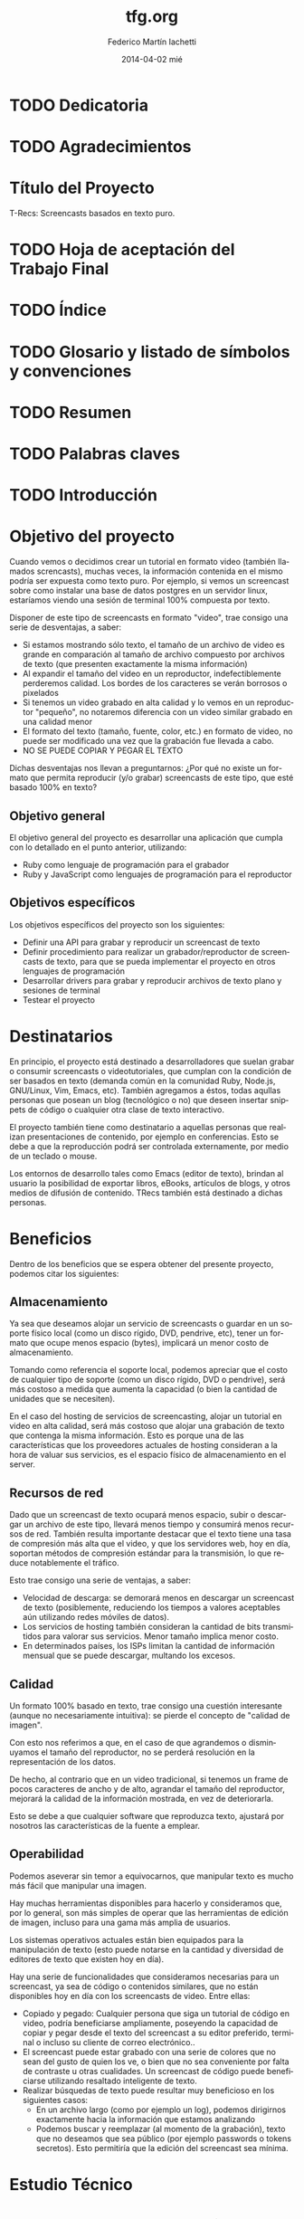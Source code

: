 #+TITLE:     tfg.org
#+AUTHOR:    Federico Martín Iachetti
#+EMAIL:     fedex@lily
#+DATE:      2014-04-02 mié
#+DESCRIPTION:
#+KEYWORDS:
#+LANGUAGE:  en
#+OPTIONS:   H:5 num:t toc:t \n:nil @:t ::t |:t ^:nil -:t f:t *:t <:t
#+OPTIONS:   TeX:t LaTeX:t skip:nil d:nil todo:t pri:nil tags:not-in-toc
#+INFOJS_OPT: view:info toc:nil ltoc:t mouse:underline buttons:0 path:http://orgmode.org/org-info.js
#+EXPORT_SELECT_TAGS: export
#+EXPORT_EXCLUDE_TAGS: noexport
#+LINK_UP:
#+LINK_HOME:
#+XSLT:

# INFORME DE TRABAJO FINAL DE GRADO

# La elaboración de un informe de Trabajo Final de Grado tiene como finalidad documentar la actividad realizada por el alumno durante su Trabajo Final de Grado, y servir de base para la evaluación del mismo con el fin de su correspondiente acreditación.

# El informe del Trabajo Final de Grado debe contener los objetivos de dicho trabajo, sus características, sus partes fundamentales (diagrama de bloques, si corresponde), su campo de aplicación, su nivel de innovación y demás aspectos que se consideren oportunos. También se indicarán claramente las fases de desarrollo que se han seguido.

# En analogía con su futura actividad profesional, el alumno deberá explicitar en el informe la suficiente información para que el Tribunal Evaluador (en la vida profesional el “comprador”, la Gerencia, etc) entienda claramente qué se desarrolló, cómo, con qué medios, en cuánto tiempo, etc.

# Es importante que los datos volcados en el documento sean reales y verificables, ya que es  parte de la formación profesional y permite una mejor valoración del trabajo realizado.

# El documento conteniendo el Informe de TFG deberá responder al esquema que se muestra a continuación, se presentará impreso en hoja tamaño IRAM A4 y en formato digital en archivo tipo MS Word ® .

# Ante cualquier duda acerca de cómo completar la información solicitada, el interesado podrá recurrir al Director del Departamento Práctica Profesional, quien lo asesorará al respecto.

# ESQUEMA DEL INFORME DEL PROYECTO FINAL DE GRADO

# El presente esquema responde a la estructura establecida en el “REGLAMENTO GENERAL DE TRABAJO FINAL DE GRADO TRABAJO FINAL DE PREGRADO”, establecido por Resolución Rectoral Nº310/01.

* TODO Dedicatoria


* TODO Agradecimientos

* Título del Proyecto
# Título completo del proyecto. Debe contener las palabras claves para tener un concepto del trabajo que se va a realizar. La longitud debe ser entre 100 a 150 letras incluyendo los espacios en blanco
T-Recs: Screencasts basados en texto puro.

* TODO Hoja de aceptación del Trabajo Final

* TODO Índice

* TODO Glosario y listado de símbolos y convenciones

* TODO Resumen
# El resumen debe dar una idea cabal y concreta de la esencia del trabajo. Se escribe cuando el trabajo ha sido terminado. Su longitud debe ser de alrededor de doscientas palabras.
# El resumen debe contener cinco elementos claves:
# 1. Problema, necesidad u oportunidad que motivó a la realización del trabajo
# 2. Breve declaración de los objetivos específicos
# 3. Breve descripción de la metodología
# 4. Los principales y resultados y conclusiones.
# 5. Consecuencias o implicancias del trabajo

* TODO Palabras claves

* TODO Introducción
# La introducción es una parte argumentativa del informe en la que se debe expresar la motivación para la selección del tema del Trabajo Final de Grado: sea ésta, por ejemplo, solucionar un problema, Satisfacer una necesidad, aprovechar una oportunidad o interés personal en el tema.
# Se deberá argumentar sobre la importancia del tema y en qué tipos de situaciones se aplica.
# En esta parte también se debe explicitar cómo se ha acotado el tema, dentro de qué límites o bajo qué condiciones se trabajará y los enfoques empleados.

* Objetivo del proyecto
# Debe declararse un objetivo general del TFG y varios objetivos específicos. Los objetivos específicos deben ser operativos y deben estar contenidos en el objetivo general, es decir, abarcados por éste.
# Cada objetivo comienza con un verbo infinitivo. No debe confundirse un objetivo con un procedimiento.

Cuando vemos o decidimos crear un tutorial en formato video (también llamados screncasts), muchas veces, la información contenida en el mismo podría ser expuesta como texto puro. Por ejemplo, si vemos un screencast sobre como instalar una base de datos postgres en un servidor linux, estaríamos viendo una sesión de terminal 100% compuesta por texto.

Disponer de este tipo de screencasts en formato "video", trae consigo una serie de desventajas, a saber:
- Si estamos mostrando sólo texto, el tamaño de un archivo de video es grande en comparación al tamaño de archivo compuesto por archivos de texto (que presenten exactamente la misma información)
- Al expandir el tamaño del video en un reproductor, indefectiblemente perderemos calidad. Los bordes de los caracteres se verán borrosos o pixelados
- Si tenemos un video grabado en alta calidad y lo vemos en un reproductor "pequeño", no notaremos diferencia con un video similar grabado en una calidad menor
- El formato del texto (tamaño, fuente, color, etc.) en formato de video, no puede ser modificado una vez que la grabación fue llevada a cabo.
- NO SE PUEDE COPIAR Y PEGAR EL TEXTO

Dichas desventajas nos llevan a preguntarnos:
¿Por qué no existe un formato que permita reproducir (y/o grabar) screencasts de este tipo, que esté basado 100% en texto?

** Objetivo general
El objetivo general del proyecto es desarrollar una aplicación que cumpla con lo detallado en el punto anterior, utilizando:
- Ruby como lenguaje de programación para el grabador
- Ruby y JavaScript como lenguajes de programación para el reproductor

** Objetivos específicos
Los objetivos específicos del proyecto son los siguientes:
- Definir una API para grabar y reproducir un screencast de texto
- Definir procedimiento para realizar un grabador/reproductor de screencasts de texto, para que se pueda implementar el proyecto en otros lenguajes de programación
- Desarrollar drivers para grabar y reproducir archivos de texto plano y sesiones de terminal
- Testear el proyecto


* Destinatarios
# Debe indicarse si el TFG se realizó a pedido de alguna empresa o entidad solicitante, quiénes serían los interesados en el mismo o los potenciales usuarios del producto resultante.
En principio, el proyecto está destinado a desarrolladores que suelan grabar o consumir screencasts o videotutoriales, que cumplan con la condición de ser basados en texto (demanda común en la comunidad Ruby, Node.js, GNU/Linux, Vim, Emacs, etc). También agregamos a éstos, todas aqullas personas que posean un blog (tecnológico o no) que deseen insertar snippets de código o cualquier otra clase de texto interactivo.

El proyecto también tiene como destinatario a aquellas personas que realizan presentaciones de contenido, por ejemplo en conferencias. Esto se debe a que la reproducción podrá ser controlada externamente, por medio de un teclado o mouse.

Los entornos de desarrollo tales como Emacs (editor de texto), brindan al usuario la posibilidad de exportar libros, eBooks, artículos de blogs, y otros medios de difusión de contenido. TRecs también está destinado a dichas personas.

* Beneficios
# Se debe explicitar exhaustivamente los beneficios que se pretende alcanzar con el proyecto:  mayor precio por mejoras de prestaciones, ahorro de costos por mayor eficiencia, reducción de pérdidas, limitación de deterioro, mayor vida útil, etc.
# Se debe valorizar monetariamente los beneficios que sean cuantificables, explicitando la  metodología .
# Si los beneficios son intangibles se debe explicitar en forma clara y concisa su naturaleza a fin de fundamentar las bondades aducidas (presencia en el medio, mejora de la imagen, mejora en la seguridad, etc.).

Dentro de los beneficios que se espera obtener del presente proyecto, podemos citar los siguientes:

** Almacenamiento
Ya sea que deseamos alojar un servicio de screencasts o guardar en un soporte físico local (como un disco rígido, DVD, pendrive, etc), tener un formato que ocupe menos espacio (bytes), implicará un menor costo de almacenamiento.

Tomando como referencia el soporte local, podemos apreciar que el costo de cualquier tipo de soporte (como un disco rígido, DVD o pendrive), será más costoso a medida que aumenta la capacidad (o bien la cantidad de unidades que se necesiten).

En el caso del hosting de servicios de screencasting, alojar un tutorial en video en alta calidad, será más costoso que alojar una grabación de texto que contenga la misma información. Esto es porque una de las características que los proveedores actuales de hosting consideran a la hora de valuar sus servicios, es el espacio físico de almacenamiento en el server.

** Recursos de red
Dado que un screencast de texto ocupará menos espacio, subir o descargar un archivo de este tipo, llevará menos tiempo y consumirá menos recursos de red. También resulta importante destacar que el texto tiene una tasa de compresión más alta que el video, y que los servidores web, hoy en día, soportan métodos de compresión estándar para la transmisión, lo que reduce notablemente el tráfico.

Esto trae consigo una serie de ventajas, a saber:
- Velocidad de descarga: se demorará menos en descargar un screencast de texto (posiblemente, reduciendo los tiempos a valores aceptables aún utilizando redes móviles de datos).
- Los servicios de hosting también consideran la cantidad de bits transmitidos para valorar sus servicios. Menor tamaño implica menor costo.
- En determinados países, los ISPs limitan la cantidad de información mensual que se puede descargar, multando los excesos.

** Calidad
Un formato 100% basado en texto, trae consigo una cuestión interesante (aunque no necesariamente intuitiva): se pierde el concepto de "calidad de imagen".

Con esto nos referimos a que, en el caso de que agrandemos o disminuyamos el tamaño del reproductor, no se perderá resolución en la representación de los datos.

De hecho, al contrario que en un video tradicional, si tenemos un frame de pocos caracteres de ancho y de alto, agrandar el tamaño del reproductor, mejorará la calidad de la información mostrada, en vez de deteriorarla.

Esto se debe a que cualquier software que reproduzca texto, ajustará por nosotros las características de la fuente a emplear.


** Operabilidad
Podemos aseverar sin temor a equivocarnos, que manipular texto es mucho más fácil que manipular una imagen.

Hay muchas herramientas disponibles para hacerlo y consideramos que, por lo general, son más simples de operar que las herramientas de edición de imagen, incluso para una gama más amplia de usuarios.

Los sistemas operativos actuales están bien equipados para la manipulación de texto (esto puede notarse en la cantidad y diversidad de editores de texto que existen hoy en día).

Hay una serie de funcionalidades que consideramos necesarias para un screencast, ya sea de código o contenidos similares, que no están disponibles hoy en día con los screencasts de video. Entre ellas:
- Copiado y pegado: Cualquier persona que siga un tutorial de código en video, podría beneficiarse ampliamente, poseyendo la capacidad de copiar y pegar desde el texto del screencast a su editor preferido, terminal o incluso su cliente de correo electrónico..
- El screencast puede estar grabado con una serie de colores que no sean del gusto de quien los ve, o bien que no sea conveniente por falta de contraste u otras cualidades. Un screencast de código puede beneficiarse utilizando resaltado inteligente de texto.
- Realizar búsquedas de texto puede resultar muy beneficioso en los siguientes casos:
  + En un archivo largo (como por ejemplo un log), podemos dirigirnos exactamente hacia la información que estamos analizando
  + Podemos buscar y reemplazar (al momento de la grabación), texto que no deseamos que sea público (por ejemplo passwords o tokens secretos). Esto permitiría que la edición del screencast sea mínima.


* Estudio Técnico
# Se un informe sobre el estudio técnico en el que se fundamente:
# La selección de las Tecnologías.
# La definición de los procesos que se requieren.
# El establecimiento de los medios puestos en juego.
# La previsión de la infraestructura requerida.
# La estimación de los rendimientos esperados.
# Formulación y Valoración de Alternativas
# En esta parte se deberá explicitar las alternativas tecnológicas que se han formulado y se han analizado para alcanzar el objetivo propuesto. Para cada una de ella se deberá proveer los resultados de los análisis de efectividad / costo y la ponderación de sus ventajas y desventajas. En el caso de que los beneficios puedan ser cuantificables monetariamente se deberá proveer también análisis beneficio/costo

* TODO Desarrollo del Trabajo
# Esta parte del Informe es la que le permitirá al Tribunal evaluar la aplicación e integración de conocimientos y capacidades aprendidas que aplicaron  en el proyecto. 
** Resumen técnico
# En esta sección debe explicitarse qué es lo que se diseñó y/o construyó, cómo se integra a otros sistemas, cuáles son las funcionalidades, las limitaciones, condiciones de operación. etc.
# Se elaborará un diagrama en bloques del sistema propuesto.

** Metodología
# Es necesario describir con bastante detalle la metodología que se ha empleado para el desarrollo del TFG, de manera que se pueda repetir los ensayos o cómputos realizados.
# Puede que el trabajo sea esencialmente experimental, en cuyo caso hay que describir el planteo de los experimentos, los procedimientos que se siguieron, el equipamiento e instrumental empleado, de qué forma se construyeron los modelos, protocolos de ensayos aplicados, procesamiento de los datos e interpretación de los resultados.
# Si el trabajo es del tipo teórico será necesario indicar las teorías en que se sustenta para describir un fenómeno, incluyendo las ecuaciones que definen el problema, establecer las hipótesis o suposiciones que se han aceptado y finalmente la forma de solución
# Si el trabajo es de tipo computacional y se ha desarrollado un algoritmo o un código nuevo, se deben describir los detalles a fin de una compresión cabal de los mismos.
# Los trabajos que emplean aplicaciones desarrolladas por terceros no deben describir los programas, pero si deben indicar los módulos de los mismos que se han usado.
# En el caso de que haya varias alternativas metodológicas o tecnológicas, se deberá explicar porqué se opto por una y qué ventajas se apreciaron con respecto a las otras. Puede que la razón sea simplemente la disponibilidad de la misma, lo cual debe ser advertido.

Dadas las características del presente proyecto, se ha optado por implementar Extreme Programming como metodología.

A continuación, se explicará brevemente en que consiste y cómo se aplicará la misma.

*** Características de Extreme Programmig (XP)
**** Desarrollo iterativo e incremental
Se realizan pequeños cambios y mejoras a medida que se progresa con el desarrollo.

Para el presente proyecto, se plantea realizar de forma iterativa e incremental tanto el desarrollo como la investigación y documentación correspondiente.

**** Pruebas unitarias continuas
XP plantea realizar unit testing en forma contínua. También propone realizar las pruebas antes de la implementación.

Se trabajará utilizando una metodología de trabajo denominada TDD (Test Driven Development/Desarrollo Dirigido por Tests), que propone que los tests (de aceptación y/o unidad) dirijan el diseño del código.
Esto brindará dos grandes ventajas:
- Un diseño más flexible
- Amplia cobertura del código, provista por los testts

Para ello, se utilizará, como framework de testing, RSpec

**** Pair Programming
Pair Programming es una práctica que consiste en la colaboración de dos programadores en simultáneo, para realizar una tarea de desarrollo. Ambos programadores estarán completamente involucrados en dicho desarrollo.
Como ventajas, el Pair Programming presenta las siguientes:
- Mayor calidad del código producido: El trabajo de dos personas en simultáneo, compartiendo y discutiendo ideas, normalmente lleva a una mayor calidad en el producto final obtenido
- Revisión contínua: Por medio de esta práctica, no es necesario realizar revisiones de códio a futuro, ya que el código es inspeccionado contínuamente
- Mayor conocimiento del código por parte de los desarrolladores
Entre otras.

Si bien en el presente proyecto sólo existe un desarrollador, una vez que se haya logrado desarrollar un prototipo básico, se proponen sesiones de Pair Programming remoto con terceros, para implementar upgrades y/o plugins.

**** Frecuente integración del equipo de programación con el cliente o usuario
Se recomienda que un representante del cliente trabaje junto al equipo de desarrollo.

Este punto no aplica en el presente proyecto, dado que no hay un cliente para el mismo; o bien, puede considerarse al autor como cliente del producto.

**** Corrección de todos los errores antes de añadir nueva funcionalidad
Realizar entregas frecuentes y libres de errores. Por supuesto que no existe una forma de asegurar que no existirán errores en el sistema, pero la cobertura de tests asegura que la cantidad de bugs será misma.
XP propone mantener la suite de tests siempre pasando al momento de hacer commit. De esta forma, se minimizarán las fallas del sistema.

Cabe aclarar que, de encontrarse un bug, el procedimiento a seguir es generar uno o más casos de test, siguiendo la metodología TDD.

**** Refactorización del código
Refactorizar el código implica reescribir el mismo, sin modificar su funcionalidad. Esta es uno de los principales pasos en el ciclo de TDD.

**** Propiedad del código compartida
En vez de dividir la responsabilidad en el desarrollo de cada módulo en grupos de trabajo distintos, este método promueve el que todo el personal pueda corregir y extender cualquier parte del proyecto. Las frecuentes pruebas de regresión garantizan que los posibles errores serán detectados.

**** Simplicidad en el código
XP plantea que mantener el código tan simple como sea posible es la mejor forma de que el sistema que se está desarrollando se mantenga funcional en todo momento. Esto es porque al mantener la mayor simplicidad posible, siempre seráfácil agregar funcionalidad o revertir los cambios realizados.

** Actividades realizadas
# Se debe indicar claramente qué actividades se llevaron a cabo, el tiempo de duración de cada una y las relaciones y secuencia de las mismas .
# Ha de presentarse un diagrama impreso desarrollado en MS PROJECT®  y un archivo en soporte digital.
** Control de costos
No aplica
# El control de costo se sustenta en la contrastación y comparación periódica -por semana, mes, trimestre, etc.- de los costos realmente incurridos para llevar a cabo las actividades realizadas con los costos previstos en el presupuesto.
** Dificultades que se han presentado
# En este ítem se deberá describir las dificultades que surgieron, sus causas y las medidas tomadas para superarlas o para evitarlas.
** Resultados alcanzados
# Los resultados alcanzados deberán ser descriptos lo más objetivamente posible.
# Para la presentación de los resultados cuantificables se deberá añadir a la descripción tablas con valores o gráficos con las leyendas correspondientes. La presentación debe ser sobria y no abusarse de los colores.
# Cuando los resultados no sean cuantificables se deberá describir exhaustivamente las observaciones realizadas

* Inversión requerida
# Se deberá estimar los todos los costos que se requieren por única vez, asumiendo que el producto propuesto sea desarrollado e implementado. Deben desglosarse en:
# Recursos Humanos.
# Infraestructura edilicia.
# Equipamiento e instrumental.
# Insumos.
El proyecto no requiere de una inversión sustancial, dado que el desarrollador ya cuenta con los medios necesarios para implementar el sistema.

* Proyección de costos de operación y mantenimiento
# Se deberá estimar los todos los costos ocasionados por empleo de recursos durante la operación y los requeridos para el soporte y mantenimiento asumiendo que el producto propuesto sea desarrollado e implementado.
# Desde el punto de vista del análisis financiero lo que importa es contemplar todos los costos o gastos para el funcionamiento óptimo del proyecto.
No aplica por ser un proyecto Open Source, llevado a cabo sólo por su autor.

* Análisis de viabilidad comercial
# Este análisis es esencial cuando el producto resultante del TFG sea un bien que tenga posibilidades de comercialización. En estos casos, el valor del TFG se encuentra necesariamente ligada al mercado del bien a ofrecer o del servicio a brindar.
# La “necesidad insatisfecha” o la detección de una oportunidad que da origen al planteo inicial del Trabajo debe ser analizada a través de un estudio comercial o estudio de mercado, que permita realizar una estimación de la demanda y una “proyección” futura de la misma. Esa información juntamente con un análisis de la competencia que se enfrentaría en el mercado, será lo que finalmente posibilitará arribar a través del precio, a la proyección de ingresos por ventas o prestación del servicio, dato fundamental para el estudio de la rentabilidad económica.
No aplica por la misma razón que el punto anterior.

* Análisis financiero
# El análisis financiero tiene por objeto proveer y sistematizar la información para ponderar la decisión de comprometer recursos para implementar el producto del TFG en comparación con otras alternativas posibles de inversión.
# El análisis financiero integra y sistematiza la información de cuatro elementos claves:
# Proyección de los ingresos monetarios esperados,
# Inversión requerida,
# Costos de operación y mantenimiento
# Fuentes de financiamiento.
No aplica por la misma razón que el punto anterior.

* Estudio ambiental
# Todo proyecto debe necesariamente contemplar un estudio sobre el impacto ambiental que el mismo producirá. Las alteraciones que provoque deberán ser minimizadas, al menos hasta cumplir con la legislación vigente, y esa realidad influirá en el estudio de la ingeniería del proyecto dentro de el estudio técnico, y en los valores finales de los costos de inversión y de funcionamiento.
Dado que el presente es un proyecto de software, no presenta un impacto ambiental considerable.

* Estudio social
# La evaluación social se fundamenta en la necesidad u obligación social de tener en cuenta a la comunidad sobre la que el proyecto tiene influencia y efectos; se trata de determinar si el proyecto beneficia o perjudica al conjunto de sus integrantes.
# En este sentido, para la evaluación social de un proyecto, han de considerarse las variables cuantitativas y las cualitativas que afectan en forma directa o indirecta a la comunidad sobre la que el proyecto se concreta y desenvuelve. También han de tenerse en cuenta los efectos intangibles del Proyecto.
# La determinación del tamaño y la localización de las instalaciones, la preferencia por una u otra estructura organizacional y la selección de tecnologías -automatizados o con el empleo de muchos recursos humanos-, serán decisiones que podrán encontrarse muy influenciadas por el aspecto social. Esta repercusión será tanto más evidente cuanto mayor sea la envergadura de los proyectos, aún cuando sean éstos privados.
El presente es un proyecto de Software Libre que será publicado en un servidor muy utilizado actualmente (Github), así como tambuén en [[http://rubygems.org][RubyGems]], el repositorio oficial de gemas (paquetes de software) de Ruby.

A partir de la finalización de este proyecto, la comunidad del Software Libre contará con una nueva herramienta para grabar y reproducir screencasts basados en texto. Esto beneficiará tanto a quienes producen contenido de este tipo, como a quienes lo consumen.

También se espera lograr un impacto tal, que permita estandarizar éste tipo de screencasts para producir y consumir contenidos que puedan ser representados en forma de texto.

También es importante destacar que, al ser un proyecto Libre, cualquier persona que desee utilizar o modificar las herramientas que aquí se ofrecen, puede hacerlo, contando con buena documentación para ello y con acceso al código fuente.

* Evaluación económica
# La evaluación económica tiene como finalidad  definir la conveniencia económica de llevar a cabo un proyecto frente a otras alternativas para invertir recursos y esfuerzos.
# Los criterios aceptados para la evaluación económica son:
# Valor Actual Neto (VAN): mide la rentabilidad del plan en valores monetarios.
# Tasa Interna de Retorno (TIR): mide la rentabilidad como un porcentaje.
# Retorno de la Inversión (ROI)
# Razón Beneficio/Costo (B/C): mide la rentabilidad como un índice
# Período de Recuperación de la Inversión (PRI): mide el tiempo en que se recupera la inversión.
No aplica.

* TODO Conclusiones
# En esta parte del informe se hace la interpretación y ponderación de los resultados del trabajo realizado.
# La conclusión debe, además, convalidar las implicancias del trabajo enunciadas anteriormente en la introducción, reseñar las limitaciones y señalar, en lo posible, un camino para un trabajo futuro.
* TODO Referencias y Bibliografía
# Se debe indicar la bibliografía que se empleó para la realización del TFG, así como cualquier otra fuente de información tanto documental tal como sitios de Internet consultada.
